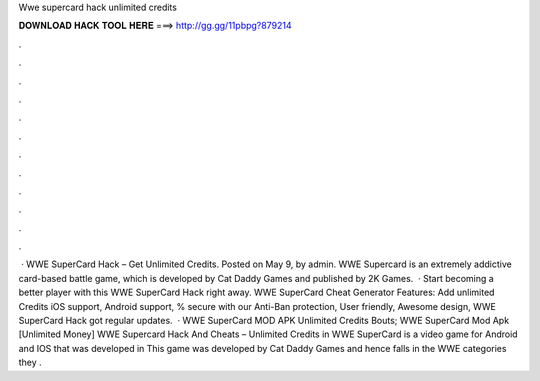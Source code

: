 Wwe supercard hack unlimited credits

𝐃𝐎𝐖𝐍𝐋𝐎𝐀𝐃 𝐇𝐀𝐂𝐊 𝐓𝐎𝐎𝐋 𝐇𝐄𝐑𝐄 ===> http://gg.gg/11pbpg?879214

.

.

.

.

.

.

.

.

.

.

.

.

 · WWE SuperCard Hack – Get Unlimited Credits. Posted on May 9, by admin. WWE Supercard is an extremely addictive card-based battle game, which is developed by Cat Daddy Games and published by 2K Games.  · Start becoming a better player with this WWE SuperCard Hack right away. WWE SuperCard Cheat Generator Features: Add unlimited Credits iOS support, Android support, % secure with our Anti-Ban protection, User friendly, Awesome design, WWE SuperCard Hack got regular updates.  · WWE SuperCard MOD APK Unlimited Credits Bouts; WWE SuperCard Mod Apk [Unlimited Money] WWE Supercard Hack And Cheats – Unlimited Credits in WWE SuperCard is a video game for Android and IOS that was developed in This game was developed by Cat Daddy Games and hence falls in the WWE categories they .